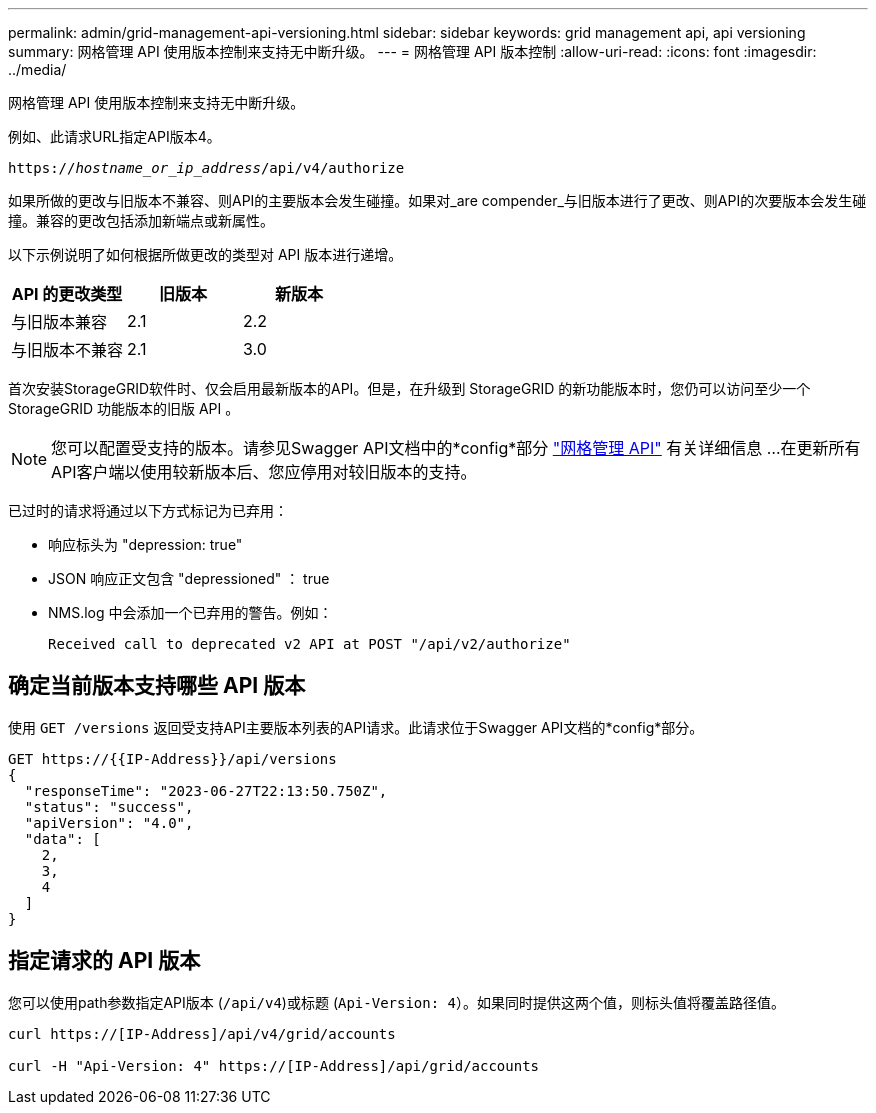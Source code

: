 ---
permalink: admin/grid-management-api-versioning.html 
sidebar: sidebar 
keywords: grid management api, api versioning 
summary: 网格管理 API 使用版本控制来支持无中断升级。 
---
= 网格管理 API 版本控制
:allow-uri-read: 
:icons: font
:imagesdir: ../media/


[role="lead"]
网格管理 API 使用版本控制来支持无中断升级。

例如、此请求URL指定API版本4。

`https://_hostname_or_ip_address_/api/v4/authorize`

如果所做的更改与旧版本不兼容、则API的主要版本会发生碰撞。如果对_are compender_与旧版本进行了更改、则API的次要版本会发生碰撞。兼容的更改包括添加新端点或新属性。

以下示例说明了如何根据所做更改的类型对 API 版本进行递增。

[cols="1a,1a,1a"]
|===
| API 的更改类型 | 旧版本 | 新版本 


 a| 
与旧版本兼容
 a| 
2.1
 a| 
2.2



 a| 
与旧版本不兼容
 a| 
2.1
 a| 
3.0



 a| 
3.0
 a| 
4.0

|===
首次安装StorageGRID软件时、仅会启用最新版本的API。但是，在升级到 StorageGRID 的新功能版本时，您仍可以访问至少一个 StorageGRID 功能版本的旧版 API 。


NOTE: 您可以配置受支持的版本。请参见Swagger API文档中的*config*部分 link:../admin/using-grid-management-api.html["网格管理 API"] 有关详细信息 ...在更新所有API客户端以使用较新版本后、您应停用对较旧版本的支持。

已过时的请求将通过以下方式标记为已弃用：

* 响应标头为 "depression: true"
* JSON 响应正文包含 "depressioned" ： true
* NMS.log 中会添加一个已弃用的警告。例如：
+
[listing]
----
Received call to deprecated v2 API at POST "/api/v2/authorize"
----




== 确定当前版本支持哪些 API 版本

使用 `GET /versions` 返回受支持API主要版本列表的API请求。此请求位于Swagger API文档的*config*部分。

[listing]
----
GET https://{{IP-Address}}/api/versions
{
  "responseTime": "2023-06-27T22:13:50.750Z",
  "status": "success",
  "apiVersion": "4.0",
  "data": [
    2,
    3,
    4
  ]
}
----


== 指定请求的 API 版本

您可以使用path参数指定API版本 (`/api/v4`)或标题 (`Api-Version: 4`）。如果同时提供这两个值，则标头值将覆盖路径值。

[listing]
----
curl https://[IP-Address]/api/v4/grid/accounts

curl -H "Api-Version: 4" https://[IP-Address]/api/grid/accounts
----